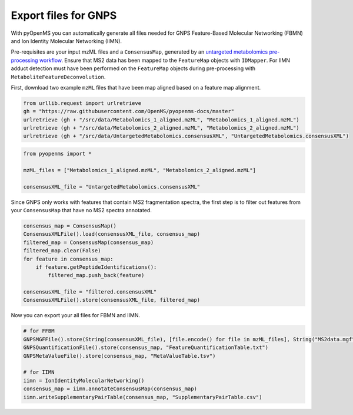 Export files for GNPS
=====================

With pyOpenMS you can automatically generate all files needed for GNPS Feature-Based Molecular Networking (FBMN) and Ion Identity Molecular Networking (IIMN).

Pre-requisites are your input mzML files and a ``ConsensusMap``, generated by an `untargeted metabolomics pre-processing workflow <metabolomics_preprocessing.html>`_. Ensure that MS2 data has been mapped to the ``FeatureMap`` objects with ``IDMapper``. For IIMN adduct detection must have been performed on the ``FeatureMap`` objects during pre-processing with ``MetaboliteFeatureDeconvolution``.

First, download two example ``mzML`` files that have been map aligned based on a feature map alignment.

.. code-block:: python

    from urllib.request import urlretrieve
    gh = "https://raw.githubusercontent.com/OpenMS/pyopenms-docs/master"
    urlretrieve (gh + "/src/data/Metabolomics_1_aligned.mzML", "Metabolomics_1_aligned.mzML")
    urlretrieve (gh + "/src/data/Metabolomics_2_aligned.mzML", "Metabolomics_2_aligned.mzML")
    urlretrieve (gh + "/src/data/UntargetedMetabolomics.consensusXML", "UntargetedMetabolomics.consensusXML")


.. code-block:: python

    from pyopenms import *

    mzML_files = ["Metabolomics_1_aligned.mzML", "Metabolomics_2_aligned.mzML"]

    consensusXML_file = "UntargetedMetabolomics.consensusXML"

Since GNPS only works with features that contain MS2 fragmentation spectra, the first step is to filter out features from your ``ConsensusMap`` that have no MS2 spectra annotated.

.. code-block:: python

    consensus_map = ConsensusMap()
    ConsensusXMLFile().load(consensusXML_file, consensus_map)
    filtered_map = ConsensusMap(consensus_map)
    filtered_map.clear(False)
    for feature in consensus_map:
        if feature.getPeptideIdentifications():
            filtered_map.push_back(feature)

    consensusXML_file = "filtered.consensusXML"
    ConsensusXMLFile().store(consensusXML_file, filtered_map)

Now you can export your all files for FBMN and IIMN.

.. code-block:: python

    # for FFBM
    GNPSMGFFile().store(String(consensusXML_file), [file.encode() for file in mzML_files], String("MS2data.mgf")) 
    GNPSQuantificationFile().store(consensus_map, "FeatureQuantificationTable.txt")
    GNPSMetaValueFile().store(consensus_map, "MetaValueTable.tsv")

    # for IIMN
    iimn = IonIdentityMolecularNetworking()
    consensus_map = iimn.annotateConsensusMap(consensus_map)
    iimn.writeSupplementaryPairTable(consensus_map, "SupplementaryPairTable.csv")
